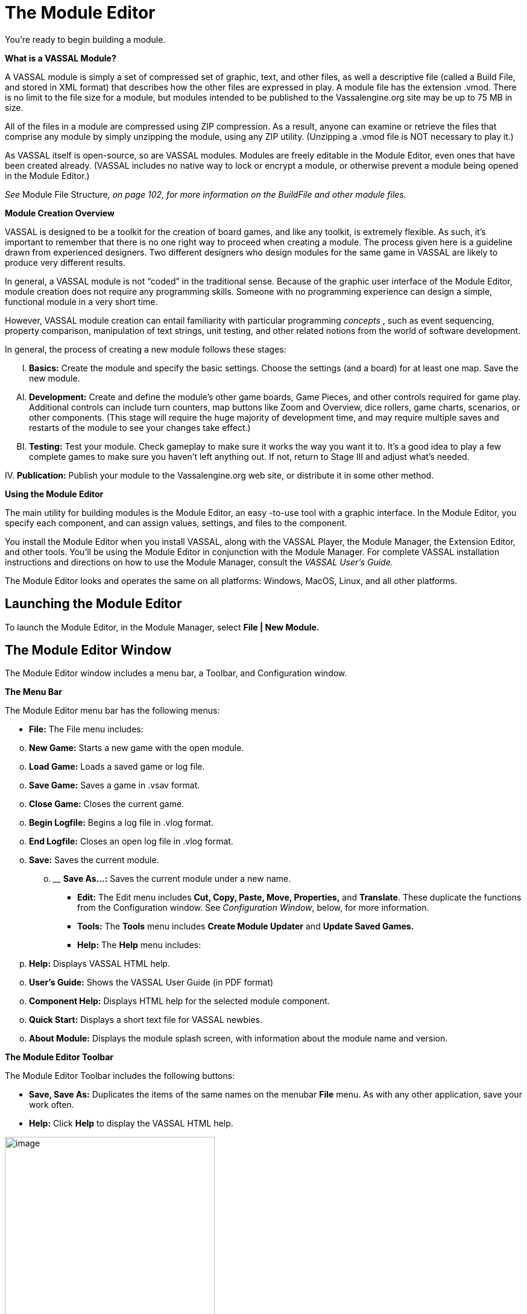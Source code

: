 = The Module Editor

You're ready to begin building a module.

*What is a VASSAL Module?*

A VASSAL module is simply a set of compressed set of graphic, text, and other files, as well a descriptive file (called a Build File, and stored in XML format) that describes how the other files are expressed in play. A module file has the extension .vmod. There is no limit to the file size for a module, but modules intended to be published to the Vassalengine.org site may be up to 75 MB in size.

All of the files in a module are compressed using ZIP compression. As a result, anyone can examine or retrieve the files that comprise any module by simply unzipping the module, using any ZIP utility. (Unzipping a .vmod file is NOT necessary to play it.)

As VASSAL itself is open-source, so are VASSAL modules. Modules are freely editable in the Module Editor, even ones that have been created already. (VASSAL includes no native way to lock or encrypt a module, or otherwise prevent a module being opened in the Module Editor.)

_See_ Module File Structure__, on page 102, for more information on the BuildFile and other module files.__

*Module Creation Overview*

VASSAL is designed to be a toolkit for the creation of board games, and like any toolkit, is extremely flexible. As such, itʼs important to remember that there is no one right way to proceed when creating a module. The process given here is a guideline drawn from experienced designers. Two different designers who design modules for the same game in VASSAL are likely to produce very different results.

In general, a VASSAL module is not “coded” in the traditional sense. Because of the graphic user interface of the Module Editor, module creation does not require any programming skills. Someone with no programming experience can design a simple, functional module in a very short time.

However, VASSAL module creation can entail familiarity with particular programming _concepts_ , such as event sequencing, property comparison, manipulation of text strings, unit testing, and other related notions from the world of software development.

In general, the process of creating a new module follows these stages:

[upperalpha, start=9]
. *Basics:* Create the module and specify the basic settings. Choose the settings (and a board) for at least one map. Save the new module.

[upperalpha, start=35]
. *Development:* Create and define the moduleʼs other game boards, Game Pieces, and other controls required for game play. Additional controls can include turn counters, map buttons like Zoom and Overview, dice rollers, game charts, scenarios, or other components. (This stage will require the huge majority of development time, and may require multiple saves and restarts of the module to see your changes take effect.)

[upperalpha, start=61]
. *Testing:* Test your module. Check gameplay to make sure it works the way you want it to. Itʼs a good idea to play a few complete games to make sure you havenʼt left anything out. If not, return to Stage III and adjust whatʼs needed.

{empty}IV. *Publication:* Publish your module to the Vassalengine.org web site, or distribute it in some other method.

*Using the Module Editor*

The main utility for building modules is the Module Editor, an easy -to-use tool with a graphic interface. In the Module Editor, you specify each component, and can assign values, settings, and files to the component.

You install the Module Editor when you install VASSAL, along with the VASSAL Player, the Module Manager, the Extension Editor, and other tools. Youʼll be using the Module Editor in conjunction with the Module Manager. For complete VASSAL installation instructions and directions on how to use the Module Manager, consult the _VASSAL_ _Userʼs Guide._

The Module Editor looks and operates the same on all platforms: Windows, MacOS, Linux, and all other platforms.

== Launching the Module Editor

To launch the Module Editor, in the Module Manager, select *File | New Module.*

== The Module Editor Window

The Module Editor window includes a menu bar, a Toolbar, and Configuration window.

*The Menu Bar*

The Module Editor menu bar has the following menus:

* *File:* The File menu includes:

[loweralpha, start=15]
. *New Game:* Starts a new game with the open module.

[loweralpha, start=15]
. *Load Game:* Loads a saved game or log file.

[loweralpha, start=15]
. *Save Game:* Saves a game in .vsav format.

[loweralpha, start=15]
. *Close Game:* Closes the current game.

[loweralpha, start=15]
. *Begin Logfile:* Begins a log file in .vlog format.

[loweralpha, start=15]
. *End Logfile:* Closes an open log file in .vlog format.

[loweralpha, start=15]
. *Save:* Saves the current module.
[loweralpha, start=15]
.. ______________________________________________________
*Save As…:* Saves the current module under a new name.

* *Edit:* The Edit menu includes *Cut, Copy, Paste, Move, Properties,* and *Translate*. These duplicate the functions from the Configuration window. See _Configuration Window_, below, for more information.
* *Tools:* The *Tools* menu includes *Create Module Updater* and *Update Saved Games.*
* *Help:* The *Help* menu includes:
[loweralpha, start=16]
. *Help:* Displays VASSAL HTML help.

[loweralpha, start=15]
. *Userʼs Guide:* Shows the VASSAL User Guide (in PDF format)

[loweralpha, start=15]
. *Component Help:* Displays HTML help for the selected module component.

[loweralpha, start=15]
. *Quick Start:* Displays a short text file for VASSAL newbies.

[loweralpha, start=15]
. *About Module:* Displays the module splash screen, with information about the module name and version.

*The Module Editor Toolbar*

The Module Editor Toolbar includes the following buttons:

* *Save, Save As:* Duplicates the items of the same names on the menubar *File* menu. As with any other application, save your work often.
* *Help:* Click *Help* to display the VASSAL HTML help.

image:_images/image13.png[image,width=348,height=324]Menu Bar

*The Configuration Window*

Most of the effort of module creation is performed in the Configuration window. Any instructions given here refer to using the Configuration Window to create or configure module components.

The Configuration window browser displays the moduleʼs components as _nodes_, in a hierarchical tree view.

Each node displays a folder icon. Node types appear in brackets *[ ]*. The component name precedes the node type. For example, a node labeled *Japanese Units [Game Piece* *Palette]* would indicate a Game Piece Palette component named _Japanese Units._

Click the arrow next to each folder icon to toggle the expanded folder view and view the various sub -components of the folder. Click the arrow again to contract the node.

You can perform any the following operations on components by right-clicking on the component node and selecting the operation from the menu.

image:_images/image13.png[image,width=348,height=324]

*The Module Editor, showing the Configuration Window, Menu Bar, and default nodes for a new module.*

* *Properties:* Enables you to choose the settings for the selected component. For components that have already been created, you can access the *Properties* dialog by double-clicking on the selected component.
* *Translate:* Enables you to set translations for the component into a language of your choice. VASSAL is not localized; you must supply the translations for a given module component. See _Translations_ on page 104 for more information.
* *Help:* Displays the VASSAL online help for the component.
* *Delete:* Deletes the component. (There is no deletion confirmation prompt, so be careful.) You can also press the *Delete* key on your keyboard.
* *Cut:* Cuts the selected component pasting. A cut and paste will relocate the component. (Alternately, press Ctrl-X on your keyboard.)
* *Copy*: Copies the selected component for pasting. A copy and paste will make a new copy of the component. (Alternatively, press Ctrl-C/Cmd-C on your keyboard to Cut.)
* *Paste:* Pastes a copied or cut component. You can only paste a component to the appropriate place in the tree (like to like). For example, you could copy and paste a Game Piece from one palette to another palette, or to an At-Start Stack, but could not copy and paste the Game Piece to a Turn Counter. (Alternatively, press Ctrl-V/Cmd-V on your keyboard to Paste.)
* *Move:* Moves the component up and down in the tree view. Used to organize and order the components in a logical sequence. (Order of components in the Configuration Window will also determine the left-to-right Toolbar order of any buttons associated with the components. See page 89 for more information.) After selecting *Move*, you are presented with a dialog to specify a new location for the component in the tree view.
* *Add <Sub-Component>:* Many components include context menu, giving component-specific options, accessible through a right-click. For example, the context menu for a *[Map Window]* component includes a set of options allowing you to add map-specific components, such as a Line of Sight Thread. When created, new sub-components will be shown at the bottom of the list of the nodeʼs sub-components. (Some of these options may themselves have further options.)

== The [Module] Node

You create new module components by right-clicking on the *[Module]* node, the topmost node in the Configuration Window. The node is labeled with the module name and contains all the other nodes.

Using the menu from this node, you can create any of the following new components:

* [.underline]#Action Button#
* [.underline]#Charts Window#
* [.underline]#Dice Button#
* [.underline]#Game Piece Inventory Window#
* [.underline]#Game Piece Palette#
* [.underline]#Game Piece Prototype Definition#
* [.underline]#Global Key Command#
* [.underline]#Imported Class#
* [.underline]#Map Window#
* [.underline]#Multi-Action Button#
* [.underline]#Notes Window#
* [.underline]#Player Hand#
* [.underline]#Pre-defined Setup#
* [.underline]#Private Window#
* [.underline]#Random Text Button#
* [.underline]#Symbolic Dice Button#
* [.underline]#Toolbar Menu#
* [.underline]#Turn Counter#

Each of these components is discussed in detail in later sections.

*Creating New Components*

When creating new components, create just a few of each type of component that you need, and test them first. If you find that you have made a mistake, or that you need to rework pieces or components, you will not have to go back and correct possibly many examples of the problematic components. For example, if you are creating Game Pieces, create a few Game Pieces first to make sure they function as you intend, and then create the others as needed. (Prototypes can make this process more efficient. See page 67 for more information.)

*Copy and Paste*

Copy and Paste can be an extremely useful tool when creating or editing a module, as it enables you to create similar components very quickly. Most components in a module can be duplicated by copy and paste. You can then edit the duplicate to create a similar component without having to adjust all the settings.

For example, you may need to create two Map Windows. Each will have similar attributes, differing only in the Board used for each. If you were to create each one individually, you would need to specify the attributes one at a time for each Map Window. However, you could create the first one, adjust the settings and options for the window to what you need, right-click to copy it, and then paste it into the Configuration Window. You could then adjust the settings for the pasted one to individualize it (such as including a new board graphic.) This would save a great deal of time.

The Module Editor will only permit pasting to the appropriate area of the Configuration Window: a Map Window must be pasted into the top-level node of the module, Game Pieces may only be pasted into Game Piece Palettes or At-Start Stacks, and so on.

_You cannot cut/copy and paste components between modules._

*Creating a New Module*

*To create a new module,*

. In the Module Manager, select *File | New Module*. The Module Editor opens with a new, empty module with a set of default nodes. In addition, the VASSAL Player loads the game so you can see your changes implemented.

*Saving a Module*

There are two types of saves.

* *Save:* As with any application, save your work as often as possible. Click the *Save* button in the menu bar to perform a save.
* *Save As:* Itʼs generally good practice to save renamed copies of your module periodically, as some modifications can be difficult to remove. Use the *Save As* button to save interim copies of your module, under a new filename, before making major edits to your module.

*Editing a Module*

After a module is created, you can save it at any time, and come back to work on it later

*To edit a module,*

. In the Module Manager, select the module you wish to edit and pick *Edit Module*. The Module Editor opens the selected module for editing.

When the Module Editor is open, the VASSAL Player will also load your game in Edit mode. This will enable you to test your module as you create it. Unlike an ordinary game, when in Edit mode, you will not need to log in to the module to test it in the Editor. In the Module Manager, pick *File | New Game* to start a game.

*Refreshing the Editor*

As you make changes to your module, many components you edit will reflect any changes you have made to them in real time.

You will be able to see immediately how the edited component looks or works in the VASSAL Player.

Some modifications, such as new board graphics, sound files, or changes to Prototype Definitions, may not be immediately reflected in the VASSAL Player. As well, the names of some components, such as Game Piece Palette tabs, Charts, and Irregular Grid Regions, may be truncated after you create them. This truncation is merely cosmetic. Any of these additions will require you to re-start the Editor in order for them to be displayed correctly in the VASSAL Player.


As a result, a good habit is to save your work, close, and then re-launch your module after you have made any major changes, particularly after adding or editing graphics files. Click *Save* , and then close the Configuration Window. In the Module Manager, right-click your module and pick *Edit Module* to re-load the module in the Module Editor. Any changes you have made to graphics or components should be fully functional after a restart.

_In some instances, you may edit a module but, frustratingly, the changes wonʼt show up even after you refresh the view._
_This can occur in games that load a Pre-Defined Setup at game start--changes to a module will not be reflected in a Predefined Setup. See page 110 for more information._

== Default Module Nodes

By default, a new module includes the following nodes. Not all of these nodes need be used in a given module.

* *[Module]:* Includes all other nodes, and used to create module-level components.
* *[Help Menu]:* Customize the module help menu.
* *[Definition of Player Sides]:* Define optional player Sides.
* *[Global Options]:* Define global module settings for all players.
* *Main Map [Map Window]:* The default Map Window, which usually contains the gameʼs main board. May be renamed, modified, or deleted. However, a module will usually include at least one Map Window.
* *[Game Piece Image Definitions]:* Create optional game image layouts.
* *[Global Properties]:* Define optional module-level Properties.
* *[Game Piece Prototype Definitions]:* Define optional module Prototypes.
* *[Game Piece Palette]:* The default Game Piece Palette for generating pieces.
* *[Translations]:* Configure text strings to translate your module.

You can now enter the moduleʼs basic settings.

*Module Basic Settings*

Module basic settings are displayed for the moduleʼs entry in the Module Manager.

*Game Name*

Name the module whatever you like. It should correspond to the name of the game. (The module name, which is displayed in the Module Manager, is distinct from the module filename.)

*Version Number*

Module version number is the number you assign to the current edition of the module. This must be a numeric value. Module Version Number serves these purposes:

* Helps the players to identify the module version they currently are using.
* Acts as a check to make sure that games are created with the same version of the module.
* Ensures the Saved Game Updater Tool can apply attributes from a game created with later version of the module to an earlier version.

*Description*

The module description is displayed for players in the Module Manager. The description should be brief—no more than a line or so.

*To set the module’s basic settings,*

. In the Configuration Window, double-click the *[Module]* node. (By default, this is labeled _Unnamed Module_, but the name will change after the module is saved.)
. In the dialog, enter values for *Game Name, Version Number* and *Description*.
. Click *Ok*.

== Suggested Module Filename Convention

When saving, choose a filename for the module. A suggested filename convention is <game name>_<version number>.vmod.

For example, clue_1.3.vmod, would indicate version 1.3 of a module for _Clue_.

Whatever filename you choose, it ʼs recommended to always include version number in the filename, so players can quickly tell which version of the game they have without having to open the file.

_Some older modules use .zip or .mod as a file extension. However, modules made for VASSAL 3.1 and later must always be given the extension .vmod._

== Next Steps

Now you can add other module components, like Map Windows, Game Pieces, and other items. Depending on the scope of your game, some of these components may be optional for your game. See the succeeding chapters for more information on these components.

